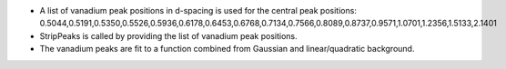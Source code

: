 -  A list of vanadium peak positions in d-spacing is used for the
   central peak positions:
   0.5044,0.5191,0.5350,0.5526,0.5936,0.6178,0.6453,0.6768,0.7134,0.7566,0.8089,0.8737,0.9571,1.0701,1.2356,1.5133,2.1401

-  StripPeaks is called by providing the list of vanadium peak
   positions.

-  The vanadium peaks are fit to a function combined from Gaussian and
   linear/quadratic background.

